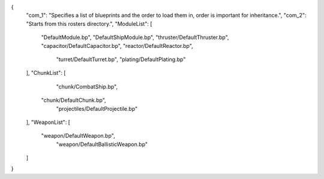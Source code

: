 {
    "com_1": "Specifies a list of blueprints and the order to load them in, order is important for inheritance.",
    "com_2": "Starts from this rosters directory.",
    "ModuleList": [
        "DefaultModule.bp",
        "DefaultShipModule.bp",
        "thruster/DefaultThruster.bp",
        "capacitor/DefaultCapacitor.bp",
        "reactor/DefaultReactor.bp",
		"turret/DefaultTurret.bp",
		"plating/DefaultPlating.bp"
    ],
    "ChunkList": [
		"chunk/CombatShip.bp",
        "chunk/DefaultChunk.bp",
		"projectiles/DefaultProjectile.bp"
    ],
    "WeaponList": [
        "weapon/DefaultWeapon.bp",
		"weapon/DefaultBallisticWeapon.bp"
    ]
}